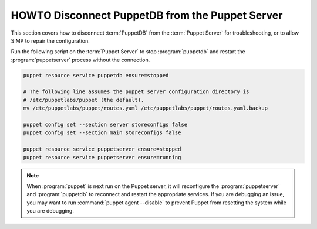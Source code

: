 .. _ht-disconnect-puppetdb:

HOWTO Disconnect PuppetDB from the Puppet Server
================================================

This section covers how to disconnect :term:`PuppetDB` from the
:term:`Puppet Server` for troubleshooting, or to allow SIMP to repair the
configuration.

Run the following script on the :term:`Puppet Server` to stop :program:`puppetdb` and
restart the :program:`puppetserver` process without the connection.

.. code-block:: shell

   puppet resource service puppetdb ensure=stopped

   # The following line assumes the puppet server configuration directory is
   # /etc/puppetlabs/puppet (the default).
   mv /etc/puppetlabs/puppet/routes.yaml /etc/puppetlabs/puppet/routes.yaml.backup

   puppet config set --section server storeconfigs false
   puppet config set --section main storeconfigs false

   puppet resource service puppetserver ensure=stopped
   puppet resource service puppetserver ensure=running

.. Note::

   When :program:`puppet` is next run on the Puppet server, it will reconfigure the
   :program:`puppetserver` and :program:`puppetdb` to reconnect and restart the appropriate
   services.  If you are debugging an issue, you may want to run :command:`puppet agent --disable`
   to prevent Puppet from resetting the system while you are debugging.

